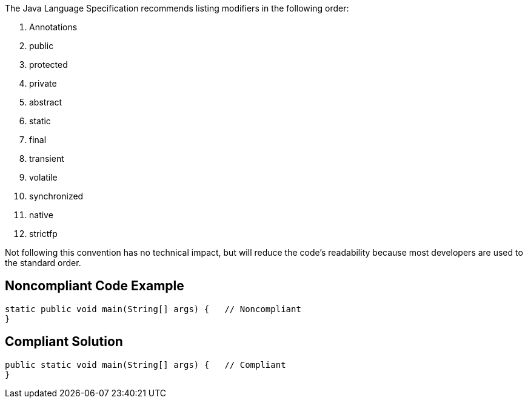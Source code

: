 The Java Language Specification recommends listing modifiers in the following order:


. Annotations
. public
. protected
. private
. abstract
. static
. final
. transient
. volatile
. synchronized
. native
. strictfp

Not following this convention has no technical impact, but will reduce the code's readability because most developers are used to the standard order.

== Noncompliant Code Example

----
static public void main(String[] args) {   // Noncompliant
}
----

== Compliant Solution

----
public static void main(String[] args) {   // Compliant
}
----
